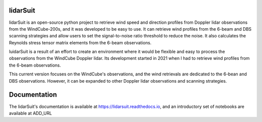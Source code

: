 =========
lidarSuit
=========

.. image:: https://zenodo.org/badge/355915578.svg
   :target: https://zenodo.org/badge/latestdoi/355915578

.. image:: https://mybinder.org/badge_logo.svg
 :target: https://mybinder.org/v2/gh/jdiasn/lidarSuit/main?labpath=%2Fdocs%2Fnotebooks

.. image:: https://readthedocs.org/projects/lidarsuit/badge/?version=latest
    :target: https://lidarsuit.readthedocs.io/en/latest/?badge=latest
    :alt: Documentation Status

lidarSuit is an open-source python project to retrieve wind speed and direction profiles from Doppler lidar observations from the WindCube-200s, and it was developed to be easy to use. It can retrieve wind profiles from the 6-beam and DBS scanning strategies and allow users to set the signal-to-noise ratio threshold to reduce the noise. It also calculates the Reynolds stress tensor matrix elements from the 6-beam observations.

luidarSuit is a result of an effort to create an environment where it would be flexible and easy to process the observations from the WindCube Doppler lidar. Its development started in 2021 when I had to retrieve wind profiles from the 6-beam observations.

This current version focuses on the WindCube's observations, and the wind retrievals are dedicated to the 6-bean and DBS observations. However, it can be expanded to other Doppler lidar observations and scanning strategies.


=============
Documentation
=============

The lidarSuit's documentation is available at https://lidarsuit.readthedocs.io, and an introductory set of notebooks are available at ADD_URL
